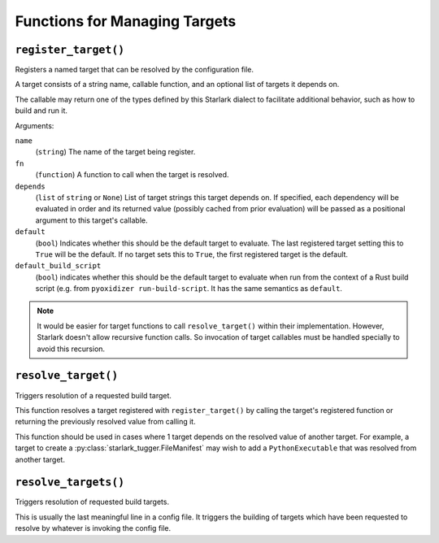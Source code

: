 .. py:currentmodule:: starlark_pyoxidizer

.. _config_target_management:

==============================
Functions for Managing Targets
==============================

.. _config_register_target:

``register_target()``
=====================

Registers a named target that can be resolved by the configuration file.

A target consists of a string name, callable function, and an optional list
of targets it depends on.

The callable may return one of the types defined by this Starlark dialect
to facilitate additional behavior, such as how to build and run it.

Arguments:

``name``
   (``string``) The name of the target being register.

``fn``
   (``function``) A function to call when the target is resolved.

``depends``
   (``list`` of ``string`` or ``None``) List of target strings this target
   depends on. If specified, each dependency will be evaluated in order and
   its returned value (possibly cached from prior evaluation) will be passed
   as a positional argument to this target's callable.

``default``
   (``bool``) Indicates whether this should be the default target
   to evaluate. The last registered target setting this to ``True``
   will be the default. If no target sets this to ``True``, the first
   registered target is the default.

``default_build_script``
   (``bool``) indicates whether this should be the default target to
   evaluate when run from the context of a Rust build script (e.g. from
   ``pyoxidizer run-build-script``. It has the same semantics as
   ``default``.

.. note::

   It would be easier for target functions to call ``resolve_target()``
   within their implementation. However, Starlark doesn't allow recursive
   function calls. So invocation of target callables must be handled
   specially to avoid this recursion.

.. _config_resolve_target:

``resolve_target()``
====================

Triggers resolution of a requested build target.

This function resolves a target registered with ``register_target()`` by
calling the target's registered function or returning the previously
resolved value from calling it.

This function should be used in cases where 1 target depends on the
resolved value of another target. For example, a target to create a
:py:class:`starlark_tugger.FileManifest` may wish to add a
``PythonExecutable`` that was resolved from another target.

.. _config_resolve_targets:

``resolve_targets()``
=====================

Triggers resolution of requested build targets.

This is usually the last meaningful line in a config file. It triggers the
building of targets which have been requested to resolve by whatever is invoking
the config file.